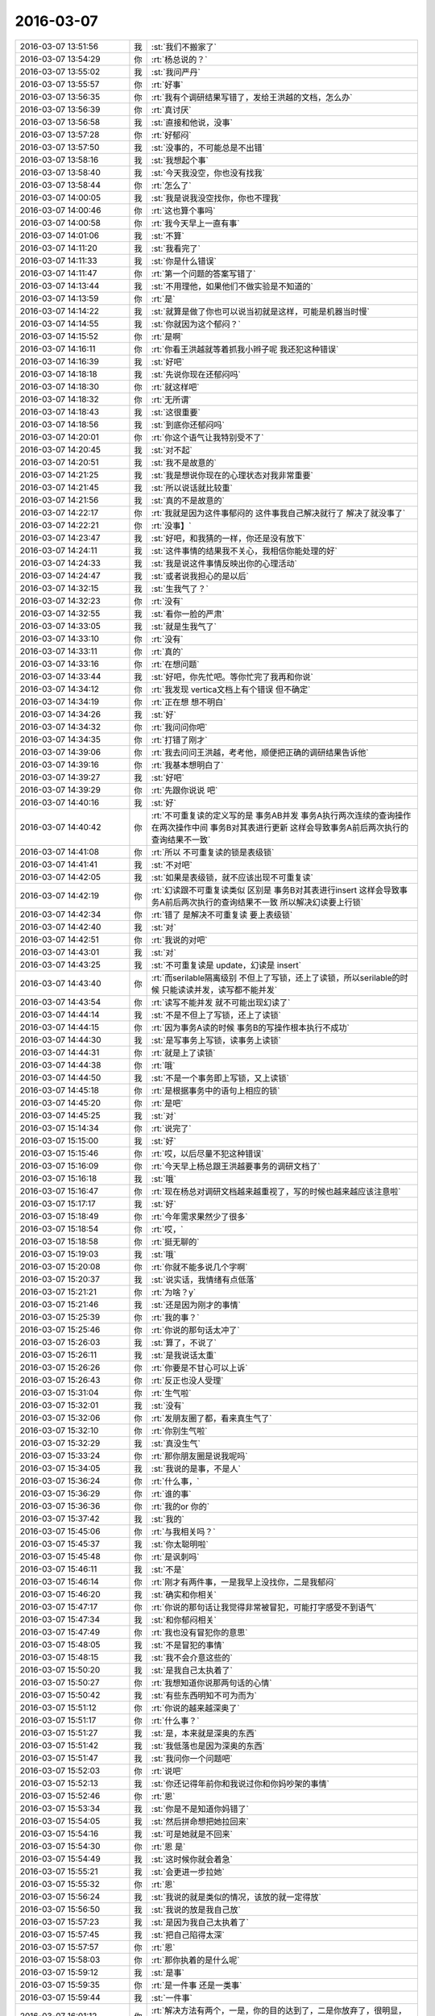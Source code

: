 2016-03-07
-------------

.. list-table::
   :widths: 25, 1, 60

   * - 2016-03-07 13:51:56
     - 我
     - :st:`我们不搬家了`
   * - 2016-03-07 13:54:29
     - 你
     - :rt:`杨总说的？`
   * - 2016-03-07 13:55:02
     - 我
     - :st:`我问严丹`
   * - 2016-03-07 13:55:57
     - 你
     - :rt:`好事`
   * - 2016-03-07 13:56:35
     - 你
     - :rt:`我有个调研结果写错了，发给王洪越的文档，怎么办`
   * - 2016-03-07 13:56:39
     - 你
     - :rt:`真讨厌`
   * - 2016-03-07 13:56:58
     - 我
     - :st:`直接和他说，没事`
   * - 2016-03-07 13:57:28
     - 你
     - :rt:`好郁闷`
   * - 2016-03-07 13:57:50
     - 我
     - :st:`没事的，不可能总是不出错`
   * - 2016-03-07 13:58:16
     - 我
     - :st:`我想起个事`
   * - 2016-03-07 13:58:40
     - 我
     - :st:`今天我没空，你也没有找我`
   * - 2016-03-07 13:58:44
     - 你
     - :rt:`怎么了`
   * - 2016-03-07 14:00:05
     - 我
     - :st:`我是说我没空找你，你也不理我`
   * - 2016-03-07 14:00:46
     - 你
     - :rt:`这也算个事吗`
   * - 2016-03-07 14:00:58
     - 你
     - :rt:`我今天早上一直有事`
   * - 2016-03-07 14:01:06
     - 我
     - :st:`不算`
   * - 2016-03-07 14:11:20
     - 我
     - :st:`我看完了`
   * - 2016-03-07 14:11:33
     - 我
     - :st:`你是什么错误`
   * - 2016-03-07 14:11:47
     - 你
     - :rt:`第一个问题的答案写错了`
   * - 2016-03-07 14:13:44
     - 我
     - :st:`不用理他，如果他们不做实验是不知道的`
   * - 2016-03-07 14:13:59
     - 你
     - :rt:`是`
   * - 2016-03-07 14:14:22
     - 我
     - :st:`就算是做了你也可以说当初就是这样，可能是机器当时慢`
   * - 2016-03-07 14:14:55
     - 我
     - :st:`你就因为这个郁闷？`
   * - 2016-03-07 14:15:52
     - 你
     - :rt:`是啊`
   * - 2016-03-07 14:16:11
     - 你
     - :rt:`你看王洪越就等着抓我小辫子呢 我还犯这种错误`
   * - 2016-03-07 14:16:39
     - 我
     - :st:`好吧`
   * - 2016-03-07 14:18:18
     - 我
     - :st:`先说你现在还郁闷吗`
   * - 2016-03-07 14:18:30
     - 你
     - :rt:`就这样吧`
   * - 2016-03-07 14:18:32
     - 你
     - :rt:`无所谓`
   * - 2016-03-07 14:18:43
     - 我
     - :st:`这很重要`
   * - 2016-03-07 14:18:56
     - 我
     - :st:`到底你还郁闷吗`
   * - 2016-03-07 14:20:01
     - 你
     - :rt:`你这个语气让我特别受不了`
   * - 2016-03-07 14:20:45
     - 我
     - :st:`对不起`
   * - 2016-03-07 14:20:51
     - 我
     - :st:`我不是故意的`
   * - 2016-03-07 14:21:25
     - 我
     - :st:`我是想说你现在的心理状态对我非常重要`
   * - 2016-03-07 14:21:45
     - 我
     - :st:`所以说话就比较重`
   * - 2016-03-07 14:21:56
     - 我
     - :st:`真的不是故意的`
   * - 2016-03-07 14:22:17
     - 你
     - :rt:`我就是因为这件事郁闷的 这件事我自己解决就行了 解决了就没事了`
   * - 2016-03-07 14:22:21
     - 你
     - :rt:`没事】`
   * - 2016-03-07 14:23:47
     - 我
     - :st:`好吧，和我猜的一样，你还是没有放下`
   * - 2016-03-07 14:24:11
     - 我
     - :st:`这件事情的结果我不关心，我相信你能处理的好`
   * - 2016-03-07 14:24:33
     - 我
     - :st:`我是说这件事情反映出你的心理活动`
   * - 2016-03-07 14:24:47
     - 我
     - :st:`或者说我担心的是以后`
   * - 2016-03-07 14:32:15
     - 我
     - :st:`生我气了？`
   * - 2016-03-07 14:32:23
     - 你
     - :rt:`没有`
   * - 2016-03-07 14:32:55
     - 我
     - :st:`看你一脸的严肃`
   * - 2016-03-07 14:33:05
     - 我
     - :st:`就是生我气了`
   * - 2016-03-07 14:33:10
     - 你
     - :rt:`没有`
   * - 2016-03-07 14:33:11
     - 你
     - :rt:`真的`
   * - 2016-03-07 14:33:16
     - 你
     - :rt:`在想问题`
   * - 2016-03-07 14:33:44
     - 我
     - :st:`好吧，你先忙吧。等你忙完了我再和你说`
   * - 2016-03-07 14:34:12
     - 你
     - :rt:`我发现 vertica文档上有个错误 但不确定`
   * - 2016-03-07 14:34:19
     - 你
     - :rt:`正在想 想不明白`
   * - 2016-03-07 14:34:26
     - 我
     - :st:`好`
   * - 2016-03-07 14:34:32
     - 你
     - :rt:`我问问你吧`
   * - 2016-03-07 14:34:35
     - 你
     - :rt:`打错了刚才`
   * - 2016-03-07 14:39:06
     - 你
     - :rt:`我去问问王洪越，考考他，顺便把正确的调研结果告诉他`
   * - 2016-03-07 14:39:16
     - 你
     - :rt:`我基本想明白了`
   * - 2016-03-07 14:39:27
     - 我
     - :st:`好吧`
   * - 2016-03-07 14:39:29
     - 你
     - :rt:`先跟你说说 吧`
   * - 2016-03-07 14:40:16
     - 我
     - :st:`好`
   * - 2016-03-07 14:40:42
     - 你
     - :rt:`不可重复读的定义写的是 事务AB并发 事务A执行两次连续的查询操作 在两次操作中间 事务B对其表进行更新 这样会导致事务A前后两次执行的查询结果不一致`
   * - 2016-03-07 14:41:08
     - 你
     - :rt:`所以 不可重复读的锁是表级锁`
   * - 2016-03-07 14:41:41
     - 我
     - :st:`不对吧`
   * - 2016-03-07 14:42:05
     - 我
     - :st:`如果是表级锁，就不应该出现不可重复读`
   * - 2016-03-07 14:42:19
     - 你
     - :rt:`幻读跟不可重复读类似 区别是 事务B对其表进行insert 这样会导致事务A前后两次执行的查询结果不一致  所以解决幻读要上行锁`
   * - 2016-03-07 14:42:34
     - 你
     - :rt:`错了 是解决不可重复读 要上表级锁`
   * - 2016-03-07 14:42:40
     - 我
     - :st:`对`
   * - 2016-03-07 14:42:51
     - 你
     - :rt:`我说的对吧`
   * - 2016-03-07 14:43:01
     - 我
     - :st:`对`
   * - 2016-03-07 14:43:25
     - 我
     - :st:`不可重复读是 update，幻读是 insert`
   * - 2016-03-07 14:43:40
     - 你
     - :rt:`而serilable隔离级别 不但上了写锁，还上了读锁，所以serilable的时候 只能读读并发，读写都不能并发`
   * - 2016-03-07 14:43:54
     - 你
     - :rt:`读写不能并发 就不可能出现幻读了`
   * - 2016-03-07 14:44:14
     - 我
     - :st:`不是不但上了写锁，还上了读锁`
   * - 2016-03-07 14:44:15
     - 你
     - :rt:`因为事务A读的时候 事务B的写操作根本执行不成功`
   * - 2016-03-07 14:44:30
     - 我
     - :st:`是写事务上写锁，读事务上读锁`
   * - 2016-03-07 14:44:31
     - 你
     - :rt:`就是上了读锁`
   * - 2016-03-07 14:44:38
     - 你
     - :rt:`哦`
   * - 2016-03-07 14:44:50
     - 我
     - :st:`不是一个事务即上写锁，又上读锁`
   * - 2016-03-07 14:45:18
     - 你
     - :rt:`是根据事务中的语句上相应的锁`
   * - 2016-03-07 14:45:20
     - 你
     - :rt:`是吧`
   * - 2016-03-07 14:45:25
     - 我
     - :st:`对`
   * - 2016-03-07 15:14:34
     - 你
     - :rt:`说完了`
   * - 2016-03-07 15:15:00
     - 我
     - :st:`好`
   * - 2016-03-07 15:15:46
     - 你
     - :rt:`哎，以后尽量不犯这种错误`
   * - 2016-03-07 15:16:09
     - 你
     - :rt:`今天早上杨总跟王洪越要事务的调研文档了`
   * - 2016-03-07 15:16:18
     - 我
     - :st:`哦`
   * - 2016-03-07 15:16:47
     - 你
     - :rt:`现在杨总对调研文档越来越重视了，写的时候也越来越应该注意啦`
   * - 2016-03-07 15:17:17
     - 我
     - :st:`好`
   * - 2016-03-07 15:18:49
     - 你
     - :rt:`今年需求果然少了很多`
   * - 2016-03-07 15:18:54
     - 你
     - :rt:`哎，`
   * - 2016-03-07 15:18:58
     - 你
     - :rt:`挺无聊的`
   * - 2016-03-07 15:19:03
     - 我
     - :st:`哦`
   * - 2016-03-07 15:20:08
     - 你
     - :rt:`你就不能多说几个字啊`
   * - 2016-03-07 15:20:37
     - 我
     - :st:`说实话，我情绪有点低落`
   * - 2016-03-07 15:21:21
     - 你
     - :rt:`为啥？y`
   * - 2016-03-07 15:21:46
     - 我
     - :st:`还是因为刚才的事情`
   * - 2016-03-07 15:25:39
     - 你
     - :rt:`我的事？`
   * - 2016-03-07 15:25:46
     - 你
     - :rt:`你说的那句话太冲了`
   * - 2016-03-07 15:26:03
     - 我
     - :st:`算了，不说了`
   * - 2016-03-07 15:26:11
     - 我
     - :st:`是我说话太重`
   * - 2016-03-07 15:26:26
     - 你
     - :rt:`你要是不甘心可以上诉`
   * - 2016-03-07 15:26:43
     - 你
     - :rt:`反正也没人受理`
   * - 2016-03-07 15:31:04
     - 你
     - :rt:`生气啦`
   * - 2016-03-07 15:32:01
     - 我
     - :st:`没有`
   * - 2016-03-07 15:32:06
     - 你
     - :rt:`发朋友圈了都，看来真生气了`
   * - 2016-03-07 15:32:10
     - 你
     - :rt:`你别生气啦`
   * - 2016-03-07 15:32:29
     - 我
     - :st:`真没生气`
   * - 2016-03-07 15:33:24
     - 你
     - :rt:`那你朋友圈是说我呢吗`
   * - 2016-03-07 15:34:05
     - 我
     - :st:`我说的是事，不是人`
   * - 2016-03-07 15:36:24
     - 你
     - :rt:`什么事，`
   * - 2016-03-07 15:36:29
     - 你
     - :rt:`谁的事`
   * - 2016-03-07 15:36:36
     - 你
     - :rt:`我的or 你的`
   * - 2016-03-07 15:37:42
     - 我
     - :st:`我的`
   * - 2016-03-07 15:45:06
     - 你
     - :rt:`与我相关吗？`
   * - 2016-03-07 15:45:37
     - 我
     - :st:`你太聪明啦`
   * - 2016-03-07 15:45:48
     - 你
     - :rt:`是讽刺吗`
   * - 2016-03-07 15:46:11
     - 我
     - :st:`不是`
   * - 2016-03-07 15:46:14
     - 你
     - :rt:`刚才有两件事，一是我早上没找你，二是我郁闷`
   * - 2016-03-07 15:46:20
     - 我
     - :st:`确实和你相关`
   * - 2016-03-07 15:47:17
     - 你
     - :rt:`你说的那句话让我觉得非常被冒犯，可能打字感受不到语气`
   * - 2016-03-07 15:47:34
     - 我
     - :st:`和你郁闷相关`
   * - 2016-03-07 15:47:49
     - 你
     - :rt:`我也没有冒犯你的意思`
   * - 2016-03-07 15:48:05
     - 我
     - :st:`不是冒犯的事情`
   * - 2016-03-07 15:48:15
     - 我
     - :st:`我不会介意这些的`
   * - 2016-03-07 15:50:20
     - 我
     - :st:`是我自己太执着了`
   * - 2016-03-07 15:50:27
     - 你
     - :rt:`我想知道你说那两句话的心情`
   * - 2016-03-07 15:50:42
     - 我
     - :st:`有些东西明知不可为而为`
   * - 2016-03-07 15:51:12
     - 你
     - :rt:`你说的越来越深奥了`
   * - 2016-03-07 15:51:17
     - 你
     - :rt:`什么事？`
   * - 2016-03-07 15:51:27
     - 我
     - :st:`是，本来就是深奥的东西`
   * - 2016-03-07 15:51:42
     - 我
     - :st:`我低落也是因为深奥的东西`
   * - 2016-03-07 15:51:47
     - 我
     - :st:`我问你一个问题吧`
   * - 2016-03-07 15:52:03
     - 你
     - :rt:`说吧`
   * - 2016-03-07 15:52:13
     - 我
     - :st:`你还记得年前你和我说过你和你妈吵架的事情`
   * - 2016-03-07 15:52:46
     - 你
     - :rt:`恩`
   * - 2016-03-07 15:53:34
     - 我
     - :st:`你是不是知道你妈错了`
   * - 2016-03-07 15:54:05
     - 我
     - :st:`然后拼命想把她拉回来`
   * - 2016-03-07 15:54:16
     - 我
     - :st:`可是她就是不回来`
   * - 2016-03-07 15:54:30
     - 你
     - :rt:`恩 是`
   * - 2016-03-07 15:54:49
     - 我
     - :st:`这时候你就会着急`
   * - 2016-03-07 15:55:21
     - 我
     - :st:`会更进一步拉她`
   * - 2016-03-07 15:55:32
     - 你
     - :rt:`恩`
   * - 2016-03-07 15:56:24
     - 我
     - :st:`我说的就是类似的情况，该放的就一定得放`
   * - 2016-03-07 15:56:50
     - 我
     - :st:`我说的放是我自己放`
   * - 2016-03-07 15:57:23
     - 我
     - :st:`是因为我自己太执着了`
   * - 2016-03-07 15:57:45
     - 我
     - :st:`把自己陷得太深`
   * - 2016-03-07 15:57:57
     - 你
     - :rt:`恩`
   * - 2016-03-07 15:58:03
     - 你
     - :rt:`那你执着的是什么呢`
   * - 2016-03-07 15:59:12
     - 我
     - :st:`是事`
   * - 2016-03-07 15:59:35
     - 你
     - :rt:`是一件事 还是一类事`
   * - 2016-03-07 15:59:44
     - 我
     - :st:`一件事`
   * - 2016-03-07 16:01:12
     - 你
     - :rt:`解决方法有两个，一是，你的目的达到了，二是你放弃了，很明显，你选择放弃`
   * - 2016-03-07 16:01:32
     - 你
     - :rt:`你怎么不去尝试下说服我呢`
   * - 2016-03-07 16:01:33
     - 我
     - :st:`不是放弃，是放下`
   * - 2016-03-07 16:02:20
     - 你
     - :rt:`从而达到你的目的`
   * - 2016-03-07 16:02:25
     - 我
     - :st:`明知不可为而为之，是逆道`
   * - 2016-03-07 16:02:48
     - 我
     - :st:`还有就是我本不该有目的的`
   * - 2016-03-07 16:07:25
     - 你
     - :rt:`你怎么知道，那你就看着我逆道而为啊`
   * - 2016-03-07 16:07:39
     - 你
     - :rt:`烦死王洪越了，看着他就来气`
   * - 2016-03-07 16:08:53
     - 我
     - :st:`别理他了`
   * - 2016-03-07 16:09:07
     - 我
     - :st:`我是说我逆道`
   * - 2016-03-07 16:09:13
     - 我
     - :st:`不是你`
   * - 2016-03-07 16:09:26
     - 我
     - :st:`咱俩说的不在一个层次`
   * - 2016-03-07 16:10:16
     - 我
     - :st:`我是说我今天和你说话语气重的时候我所关注的事情其实是逆道`
   * - 2016-03-07 16:11:22
     - 我
     - :st:`这事本身不可为，而我偏偏为之，就和中魔一样，说话的语气也不好`
   * - 2016-03-07 16:11:24
     - 你
     - :rt:`好吧`
   * - 2016-03-07 16:11:27
     - 你
     - :rt:`不知道`
   * - 2016-03-07 16:12:05
     - 你
     - :rt:`你为什么认为这事是逆道的`
   * - 2016-03-07 16:15:59
     - 我
     - :st:`明知不可为而为之`
   * - 2016-03-07 16:17:55
     - 你
     - :rt:`问你最后一个问题 你可能说我又关注细节了 但是还得问`
   * - 2016-03-07 16:18:04
     - 你
     - :rt:`为什么是明知不可为而为之`
   * - 2016-03-07 16:19:25
     - 我
     - :st:`简单说就是我在问你的时候就知道你不明白，可是我还是没管住自己`
   * - 2016-03-07 16:21:07
     - 我
     - :st:`修行还是不够`
   * - 2016-03-07 16:21:36
     - 你
     - :rt:`你今天超级反常`
   * - 2016-03-07 16:21:44
     - 你
     - :rt:`应该不是修行的问题`
   * - 2016-03-07 16:21:49
     - 你
     - :rt:`你说呢？`
   * - 2016-03-07 16:27:30
     - 我
     - :st:`是修行`
   * - 2016-03-07 16:27:45
     - 我
     - :st:`反常是因为自己没做到`
   * - 2016-03-07 17:01:16
     - 我
     - :st:`你忙啥呢`
   * - 2016-03-07 17:02:20
     - 你
     - [动画表情]
   * - 2016-03-07 17:07:06
     - 我
     - :st:`挺好`
   * - 2016-03-07 17:21:02
     - 我
     - :st:`你笑什么`
   * - 2016-03-07 17:21:18
     - 你
     - :rt:`缓和下气氛啊`
   * - 2016-03-07 17:21:25
     - 你
     - :rt:`这都不知道`
   * - 2016-03-07 17:42:04
     - 你
     - :rt:`咱们接触是不是有点多了`
   * - 2016-03-07 17:42:51
     - 我
     - :st:`是`
   * - 2016-03-07 17:43:02
     - 你
     - :rt:`以后我注意啊`
   * - 2016-03-07 17:51:52
     - 我
     - :st:`没事的`
   * - 2016-03-07 17:52:11
     - 我
     - :st:`你不是因为工作找我吗？`
   * - 2016-03-07 17:52:33
     - 我
     - :st:`难道说你是因为好久没和我说话`
   * - 2016-03-07 17:53:53
     - 我
     - :st:`我倒是希望是后者`
   * - 2016-03-07 18:26:02
     - 我
     - :st:`不理我？`
   * - 2016-03-07 18:26:11
     - 你
     - :rt:`刚才有事`
   * - 2016-03-07 18:26:42
     - 我
     - :st:`好吧`
   * - 2016-03-07 18:28:14
     - 我
     - :st:`你还没告诉我原因呢`
   * - 2016-03-07 18:29:44
     - 你
     - :rt:`行锁和表锁与隔离级别有关吗？我好想又想不明白了`
   * - 2016-03-07 18:30:23
     - 我
     - :st:`有，也没有`
   * - 2016-03-07 18:30:31
     - 你
     - :rt:`原因很简单 前后都有`
   * - 2016-03-07 18:30:33
     - 你
     - :rt:`别想了`
   * - 2016-03-07 18:30:41
     - 你
     - :rt:`我自己琢磨琢磨吧`
   * - 2016-03-07 18:31:53
     - 我
     - :st:`好呀，你自己琢磨出来的东西才是你自己的`
   * - 2016-03-07 18:32:06
     - 你
     - :rt:`是呢`
   * - 2016-03-07 18:32:47
     - 我
     - :st:`我告诉你再多，你不理解还是不行`
   * - 2016-03-07 18:32:56
     - 你
     - :rt:`是`
   * - 2016-03-07 18:33:02
     - 你
     - :rt:`你别说了 我自己想吧`
   * - 2016-03-07 18:35:50
     - 我
     - :st:`好`
   * - 2016-03-07 18:36:01
     - 我
     - :st:`你几点走？`
   * - 2016-03-07 18:36:08
     - 你
     - :rt:`等会吧`
   * - 2016-03-07 18:44:17
     - 我
     - :st:`洪越发调研报告了`
   * - 2016-03-07 18:44:37
     - 你
     - :rt:`是，`